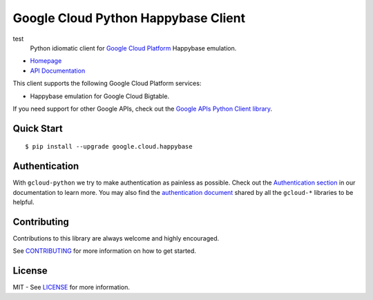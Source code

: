 Google Cloud Python Happybase Client
====================================
test
    Python idiomatic client for `Google Cloud Platform`_ Happybase emulation.

.. _Google Cloud Platform: https://cloud.google.com/

|pypi| |build| |coverage| |versions|

-  `Homepage`_
-  `API Documentation`_

.. _Homepage: https://googlecloudplatform.github.io/google-cloud-python-happybase/
.. _API Documentation: http://googlecloudplatform.github.io/google-cloud-python-happybase/stable/

This client supports the following Google Cloud Platform services:

-  Happybase emulation for Google Cloud Bigtable.

If you need support for other Google APIs, check out the
`Google APIs Python Client library`_.

.. _Google APIs Python Client library: https://github.com/google/google-api-python-client

Quick Start
-----------

::

    $ pip install --upgrade google.cloud.happybase

Authentication
--------------

With ``gcloud-python`` we try to make authentication as painless as possible.
Check out the `Authentication section`_ in our documentation to learn more.
You may also find the `authentication document`_ shared by all the ``gcloud-*``
libraries to be helpful.

.. _Authentication section: http://gcloud-python.readthedocs.org/en/latest/gcloud-auth.html
.. _authentication document: https://github.com/GoogleCloudPlatform/gcloud-common/tree/master/authentication

Contributing
------------

Contributions to this library are always welcome and highly encouraged.

See `CONTRIBUTING`_ for more information on how to get started.

.. _CONTRIBUTING: https://github.com/GoogleCloudPlatform/google-cloud-python-happybase/blob/master/CONTRIBUTING.rst

License
-------

MIT - See `LICENSE`_ for more information.

.. _LICENSE: https://github.com/GoogleCloudPlatform/google-cloud-python-happybase/blob/master/LICENSE

.. |build| image:: https://travis-ci.org/GoogleCloudPlatform/google-cloud-python-happybase.svg?branch=master
   :target: https://travis-ci.org/GoogleCloudPlatform/google-cloud-python-happybase
.. |coverage| image:: https://codecov.io/gh/GoogleCloudPlatform/google-cloud-python-happybase/branch/master/graph/badge.svg
   :target: https://codecov.io/gh/GoogleCloudPlatform/google-cloud-python-happybase
.. |pypi| image:: https://img.shields.io/pypi/v/google-cloud-happybase.svg
   :target: https://pypi.python.org/pypi/google-cloud-python-happybase
.. |versions| image:: https://img.shields.io/pypi/pyversions/google-cloud-happybase.svg
   :target: https://pypi.python.org/pypi/google-cloud-python-happybase
